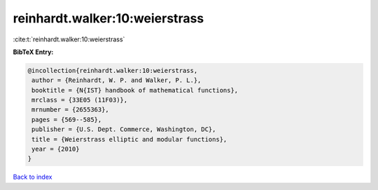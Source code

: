 reinhardt.walker:10:weierstrass
===============================

:cite:t:`reinhardt.walker:10:weierstrass`

**BibTeX Entry:**

.. code-block:: bibtex

   @incollection{reinhardt.walker:10:weierstrass,
    author = {Reinhardt, W. P. and Walker, P. L.},
    booktitle = {N{IST} handbook of mathematical functions},
    mrclass = {33E05 (11F03)},
    mrnumber = {2655363},
    pages = {569--585},
    publisher = {U.S. Dept. Commerce, Washington, DC},
    title = {Weierstrass elliptic and modular functions},
    year = {2010}
   }

`Back to index <../By-Cite-Keys.html>`__
